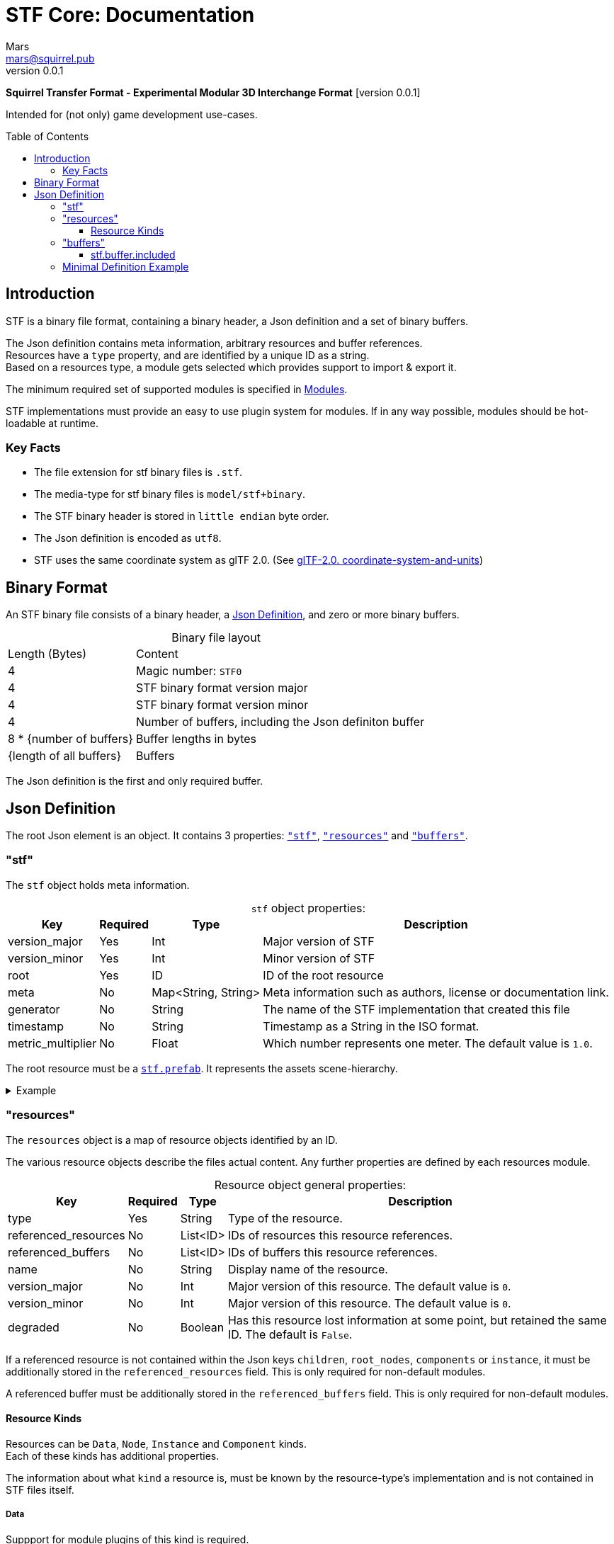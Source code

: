 // Licensed under CC-BY-4.0 (<https://creativecommons.org/licenses/by/4.0/>)

= STF Core: Documentation
Mars <mars@squirrel.pub>
v0.0.1
:homepage: https://github.com/emperorofmars/stf
:keywords: stf, 3d, fileformat, format, interchange, interoperability
:hardbreaks-option:
:library: Asciidoctor
:toc:
:toclevels: 3
:toc-placement!:
:idprefix:
:idseparator: -
:experimental:
:table-caption!:
ifdef::env-github[]
:tip-caption: :bulb:
:note-caption: :information_source:
endif::[]

**Squirrel Transfer Format - Experimental Modular 3D Interchange Format** [version {revnumber}]

Intended for (not only) game development use-cases.

toc::[]

== Introduction
STF is a binary file format, containing a binary header, a Json definition and a set of binary buffers.

The Json definition contains meta information, arbitrary resources and buffer references.
Resources have a `type` property, and are identified by a unique ID as a string.
Based on a resources type, a module gets selected which provides support to import & export it.

The minimum required set of supported modules is specified in link:./modules.adoc[Modules].

STF implementations must provide an easy to use plugin system for modules. If in any way possible, modules should be hot-loadable at runtime.

=== Key Facts
* The file extension for stf binary files is `.stf`.
* The media-type for stf binary files is `model/stf+binary`.
* The STF binary header is stored in `little endian` byte order.
* The Json definition is encoded as `utf8`.
* STF uses the same coordinate system as glTF 2.0. (See https://registry.khronos.org/glTF/specs/2.0/glTF-2.0.html#coordinate-system-and-units[glTF-2.0. coordinate-system-and-units])

== Binary Format
An STF binary file consists of a binary header, a <<json-definition>>, and zero or more binary buffers.

.Binary file layout
[%autowidth, %header,cols=2*]
|===
|Length (Bytes) |Content
|4 | Magic number: `STF0`
|4 | STF binary format version major
|4 | STF binary format version minor
|4 | Number of buffers, including the Json definiton buffer
|8 * {number of buffers} | Buffer lengths in bytes
|{length of all buffers} | Buffers
|===

The Json definition is the first and only required buffer.

== Json Definition
The root Json element is an object. It contains 3 properties: `<<stf>>`, `<<resources>>` and `<<buffers>>`.

=== "stf"
The `stf` object holds meta information.

.`stf` object properties:
[%autowidth, %header,cols=4*]
|===
|Key |Required |Type |Description

|version_major |Yes |Int |Major version of STF
|version_minor |Yes |Int |Minor version of STF
|root |Yes |ID |ID of the root resource
|meta |No |Map<String, String> |Meta information such as authors, license or documentation link.
|generator |No |String |The name of the STF implementation that created this file
|timestamp |No |String |Timestamp as a String in the ISO format.
|metric_multiplier |No |Float |Which number represents one meter. The default value is `1.0`.
|===

The root resource must be a xref:./modules_core/data/stf_prefab.adoc[`stf.prefab`]. It represents the assets scene-hierarchy.

.Example
[%collapsible]
====
.stf object example
[,json]
----
"stf": {
	"version_major": 0,
	"version_minor": 0,
	"meta": {
		"asset_name": "STF Example 1"
	},
	"profiles": [
		"compatibility_wide"
	],
	"metric_multiplier": 1.0,
	"root": "5f1ea7e8-ee26-46c9-91dc-cd002cb9b0a5"
}
----
====

=== "resources"
The `resources` object is a map of resource objects identified by an ID.

The various resource objects describe the files actual content. Any further properties are defined by each resources module.

.Resource object general properties:
[%autowidth, %header,cols=4*]
|===
|Key |Required |Type |Description

|type |Yes |String |Type of the resource.
|referenced_resources |No |List<ID> |IDs of resources this resource references.
|referenced_buffers |No |List<ID> |IDs of buffers this resource references.
|name |No |String |Display name of the resource.
|version_major |No |Int |Major version of this resource. The default value is `0`.
|version_minor |No |Int |Major version of this resource. The default value is `0`.
|degraded |No |Boolean |Has this resource lost information at some point, but retained the same ID. The default is `False`.
|===

If a referenced resource is not contained within the Json keys `children`, `root_nodes`, `components` or `instance`, it must be additionally stored in the `referenced_resources` field. This is only required for non-default modules.

A referenced buffer must be additionally stored in the `referenced_buffers` field. This is only required for non-default modules.

==== Resource Kinds
Resources can be `Data`, `Node`, `Instance` and `Component` kinds.
Each of these kinds has additional properties.

The information about what `kind` a resource is, must be known by the resource-type's implementation and is not contained in STF files itself.

===== Data
Suppport for module plugins of this kind is required.

.Data resource properties
[%autowidth, %header,cols=4*]
|===
|Key |Required |Type |Description

|fallback |No |ID |ID of a resource that should be used in case this one's type is not supported in this implementation
|components |No |List<ID> |Component resource IDs
|===

===== Node
For now only `stf.node` and `stf.bone` are supported.
Suppport for module plugins of this kind is not required.

.Node resource properties
[%autowidth, %header,cols=4*]
|===
|Key |Required |Type |Description

|enabled |No |boolean |True by default
|children |No |List<ID> |IDs of child-nodes
|components |No |List<ID> |Component resource IDs
|===

===== Instance
They represent an instance of a `data` resource in the scene hierarchy.
These include for example mesh or armature instances.
Instances can provide data relevant for the instance of the resource, such as an armatures pose or meshes blendshape value or material assignments.
An instance resource can be referenced only once by a `Node` resource.
Suppport for module plugins of this kind is required.

.Instance resource properties
[%autowidth, %header,cols=4*]
|===
|Key |Required |Type |Description

|enabled |No |boolean |True by default
|===

===== Component
They Represents additional functionality or information for `Data` and `Node` resources.
A component resource can be referenced only once by a `Data` or `Node` resource.
Suppport for module plugins of this kind is required.

.Component resource properties
[%autowidth, %header,cols=4*]
|===
|Key |Required |Type |Description

|enabled |No |boolean |True by default
|overrides |No |List<ID> |References `Component` kind types that should not be processed, if this type is supported
|===

.Example
[%collapsible]
====
.resources object example
[,json]
----
"resources": {
	"b5f96f63-d5ce-4210-b4d6-8f43fbf557dd": {
		"type": "stf.material",
		"name": "Body Material",
		"referenced_resources": [
			"6f03d810-4613-467d-921b-a5302552f9d5"
		],
		"properties": {
			"albedo": {
				"type": "image",
				"image": 6f03d810-4613-467d-921b-a5302552f9d5
			},
		}
	},
	"6f03d810-4613-467d-921b-a5302552f9d5": {
		"type": "stf.image",
		"name": "Body_Color",
		"image_format": "png",
		"buffer": "4f825896-ecb3-4c6e-b90a-d5b8304a40c4",
		"components": [
			"3ca7f62c-b2a8-4315-bb1d-e4c6118ead70"
		],
		"referenced_buffers": [
			"4f825896-ecb3-4c6e-b90a-d5b8304a40c4"
		]
	}
	"3ca7f62c-b2a8-4315-bb1d-e4c6118ead70": {
		"type": "stf.texture",
		"resolution": [2048, 2048],
		"quality": 0.7,
		"texture_type": "color",
		"downscale_priority": 0
	}
}
----
====

=== "buffers"
The `buffers` object is a map of buffer objects identified by an ID.
Each buffer object has a `type` property. Any further properties are defined in the buffer-type's definition.

For now, `stf.buffer.included` is the only supported buffer type. Support for hot-loading different buffer-types is not required.

==== stf.buffer.included
This type represents a buffer contained in the same file.

.stf.buffer.included properties
[%autowidth, %header,cols=4*]
|===
|Key |Required |Type |Description

|index |Yes |Int |Index of the binary buffer in the file
|===

.Example
[%collapsible]
====
.buffers object example in an STF binary file
[,json]
----
"buffers": {
	"2c04d7f9-96cd-4867-baf3-2a54d4d31a67": {
		"type": "stf.buffer.included",
		"index": 666
	}
}
----
====

=== Minimal Definition Example
//.Minimal example Json definition
//[%collapsible]
//====
//[,json]
//----
//include::examples/minimal.json[]
//----
//====
.Show
[%collapsible]
====
[,json]
----
{
	"stf": {
		"version_major": 0,
		"version_minor": 0,
		"root": "50695120-9637-4a9f-be77-bfa3b06504f8",
		"profiles": [],
		"asset_info": {
			"asset_name": "Default Cube"
		},
		"generator": "stf_blender",
		"generator_version": "0.0.1",
		"timestamp": "2025-06-17T15:43:23.736748+00:00",
		"metric_multiplier": 1
	},
	"resources": {
		"26dc0d69-1ae8-4397-9620-adcbf4d78d8e": {
			"type": "stf.material",
			"name": "Material",
			"properties": {
				"albedo.color": {
					"type": "color",
					"values": [
						[
							0.800000011920929,
							0.800000011920929,
							0.800000011920929,
							1.0
						]
					]
				},
				"roughness.value": {
					"type": "float",
					"values": [
						0.5
					]
				},
				"metallic.value": {
					"type": "float",
					"values": [
						0.0
					]
				}
			},
			"style_hints": [
				"realistic",
				"pbr"
			],
			"shader_targets": {
				"stfblender": [
					"ShaderNodeBsdfPrincipled"
				]
			}
		},
		"d37b3ebb-cfd3-4862-b411-5a204d69c890": {
			"type": "stf.mesh",
			"name": "Cube",
			"material_slots": [
				"26dc0d69-1ae8-4397-9620-adcbf4d78d8e"
			],
			"float_width": 4,
			"indices_width": 1,
			"vertices": "d00a096e-4326-4fdb-bf02-eb3de813e84f",
			"vertex_color_width": 4,
			"colors": [],
			"splits": "2dae3757-6ce4-4119-968c-397ee0ce105f",
			"split_normals": "4c25c590-7a8b-4a88-bf42-f4f7c34cdef4",
			"split_tangents": "538c4eb6-eeca-476b-a929-c3649157a81f",
			"uvs": [
				{
					"name": "UVMap",
					"uv": "be2b2b11-85bc-4beb-9cff-880946e137bf"
				}
			],
			"split_colors": [],
			"tris": "a57a4aea-a62a-4de1-af00-1942ee555bee",
			"material_indices_width": 1,
			"faces": "2222c1fc-2a27-4d0b-843a-d835878559f8",
			"material_indices": "33607654-7624-4a63-9ddf-c1dbba31589d",
			"sharp_face_indices": "7f2c36a2-dbd8-4b73-b8a9-d52ed3b78ca7",
			"lines": "469abcd8-fdcf-485c-b2c6-6faf2bf84150",
			"sharp_edges": "635c99eb-00ae-4066-b5ad-1b7d1e4c54f3",
			"components": [
				"2a4a7084-0df6-4a01-b25f-09de8825defd"
			]
		},
		"2a4a7084-0df6-4a01-b25f-09de8825defd": {
			"type": "stfexp.mesh.seams",
			"seams_len": 0,
			"seams": "e3cc3cbf-a72d-448a-b9d4-51db25909d58"
		},
		"46de4bce-c119-404e-8348-43ac53c8317d": {
			"type": "stf.instance.mesh",
			"mesh": "d37b3ebb-cfd3-4862-b411-5a204d69c890",
			"materials": [
				"26dc0d69-1ae8-4397-9620-adcbf4d78d8e"
			],
			"blendshape_values": []
		},
		"0585218b-dc88-4a9b-b7e5-c67a40a988a6": {
			"type": "stf.node",
			"name": "Cube",
			"children": [],
			"trs": [
				[
					0.0,
					0.0,
					-0.0
				],
				[
					0.0,
					0.0,
					-0.0,
					1.0
				],
				[
					1.0,
					1.0,
					1.0
				]
			],
			"instance": "46de4bce-c119-404e-8348-43ac53c8317d"
		},
		"c76b3b6f-8ef6-444a-91e6-137000d12f0e": {
			"type": "stf.node",
			"name": "Light",
			"children": [],
			"trs": [
				[
					4.076245307922363,
					5.903861999511719,
					-1.0054539442062378
				],
				[
					0.16907574236392975,
					0.7558803558349609,
					-0.27217137813568115,
					0.570947527885437
				],
				[
					1.0,
					1.0,
					0.9999999403953552
				]
			]
		},
		"9a05989b-ca4f-4cef-baa3-952564e705da": {
			"type": "stf.node",
			"name": "Camera",
			"children": [],
			"trs": [
				[
					7.358891487121582,
					4.958309173583984,
					6.925790786743164
				],
				[
					0.483536034822464,
					0.33687159419059753,
					-0.20870360732078552,
					0.7804827094078064
				],
				[
					1.0,
					1.0,
					1.0
				]
			]
		},
		"50695120-9637-4a9f-be77-bfa3b06504f8": {
			"type": "stf.prefab",
			"name": "Collection",
			"root_nodes": [
				"0585218b-dc88-4a9b-b7e5-c67a40a988a6",
				"c76b3b6f-8ef6-444a-91e6-137000d12f0e",
				"9a05989b-ca4f-4cef-baa3-952564e705da"
			],
			"animations": []
		}
	},
	"buffers": {
		"d00a096e-4326-4fdb-bf02-eb3de813e84f": {
			"type": "stf.buffer.included",
			"index": 0
		},
		"2dae3757-6ce4-4119-968c-397ee0ce105f": {
			"type": "stf.buffer.included",
			"index": 1
		},
		"4c25c590-7a8b-4a88-bf42-f4f7c34cdef4": {
			"type": "stf.buffer.included",
			"index": 2
		},
		"538c4eb6-eeca-476b-a929-c3649157a81f": {
			"type": "stf.buffer.included",
			"index": 3
		},
		"be2b2b11-85bc-4beb-9cff-880946e137bf": {
			"type": "stf.buffer.included",
			"index": 4
		},
		"a57a4aea-a62a-4de1-af00-1942ee555bee": {
			"type": "stf.buffer.included",
			"index": 5
		},
		"2222c1fc-2a27-4d0b-843a-d835878559f8": {
			"type": "stf.buffer.included",
			"index": 6
		},
		"33607654-7624-4a63-9ddf-c1dbba31589d": {
			"type": "stf.buffer.included",
			"index": 7
		},
		"7f2c36a2-dbd8-4b73-b8a9-d52ed3b78ca7": {
			"type": "stf.buffer.included",
			"index": 8
		},
		"469abcd8-fdcf-485c-b2c6-6faf2bf84150": {
			"type": "stf.buffer.included",
			"index": 9
		},
		"635c99eb-00ae-4066-b5ad-1b7d1e4c54f3": {
			"type": "stf.buffer.included",
			"index": 10
		},
		"e3cc3cbf-a72d-448a-b9d4-51db25909d58": {
			"type": "stf.buffer.included",
			"index": 11
		}
	}
}
----
====
